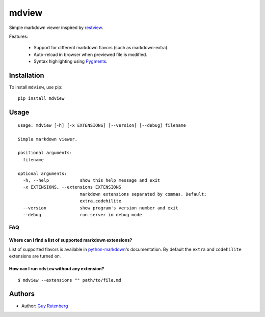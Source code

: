 ======
mdview
======
Simple markdown viewer inspired by `restview`_.

.. _`restview`: https://github.com/mgedmin/restview

Features:

  * Support for different markdown flavors (such as markdown-extra).
  * Auto-reload in browser when previewed file is modified.
  * Syntax highlighting using `Pygments`_.

.. _`Pygments`: http://pygments.org/

Installation
============
To install ``mdview``, use pip::

  pip install mdview


Usage
=====

::

  usage: mdview [-h] [-x EXTENSIONS] [--version] [--debug] filename
  
  Simple markdown viewer.
  
  positional arguments:
    filename
  
  optional arguments:
    -h, --help            show this help message and exit
    -x EXTENSIONS, --extensions EXTENSIONS
                          markdown extensions separated by commas. Default:
                          extra,codehilite
    --version             show program's version number and exit
    --debug               run server in debug mode


FAQ
---

Where can I find a list of supported markdown extensions?
~~~~~~~~~~~~~~~~~~~~~~~~~~~~~~~~~~~~~~~~~~~~~~~~~~~~~~~~~

List of supported flavors is available in `python-markdown`_'s
documentation. By default the ``extra`` and ``codehilite`` extensions
are turned on.

.. _`python-markdown`: http://pythonhosted.org/Markdown/extensions/index.html#officially-supported-extensions

How can I run ``mdview`` without any extension?
~~~~~~~~~~~~~~~~~~~~~~~~~~~~~~~~~~~~~~~~~~~~~~~
::

  $ mdview --extensions "" path/to/file.md


Authors
=======
* Author: `Guy Rutenberg`_

.. _`Guy Rutenberg`: http://www.guyrutenberg.com


